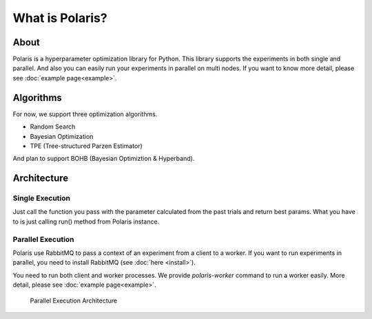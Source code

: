 ================
What is Polaris?
================

About
=========

Polaris is a hyperparameter optimization library for Python.
This library supports the experiments in both single and parallel.
And also you can easily run your experiments in parallel on multi nodes.
If you want to know more detail, please see :doc:`example page<example>`.

Algorithms
===========

For now, we support three optimization algorithms.

* Random Search
* Bayesian Optimization
* TPE (Tree-structured Parzen Estimator)

And plan to support BOHB (Bayesian Optimiztion & Hyperband).

Architecture
============

Single Execution
-----------------

Just call the function you pass with the parameter calculated from the past trials and return best params.
What you have to is just calling run() method from Polaris instance.

Parallel Execution
-------------------

Polaris use RabbitMQ to pass a context of an experiment from a client to a worker.
If you want to run experiments in parallel, you need to install RabbitMQ (see :doc:`here <install>`).

You need to run both client and worker processes.
We provide `polaris-worker` command to run a worker easily.
More detail, please see :doc:`example page<example>`.

.. figure:: ./_images/parallel_architecture.png
  :alt: Parallel Execution Architecture

  Parallel Execution Architecture

